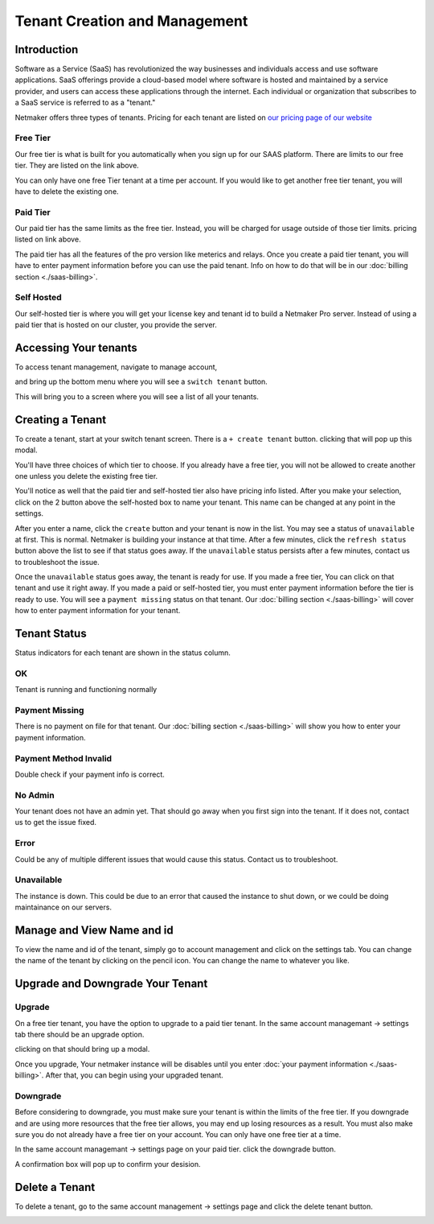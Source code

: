 =====================================
Tenant Creation and Management
=====================================

Introduction
===============
Software as a Service (SaaS) has revolutionized the way businesses and individuals access and use software applications. SaaS offerings provide a cloud-based model where software is hosted and maintained by a service provider, and users can access these applications through the internet. Each individual or organization that subscribes to a SaaS service is referred to as a "tenant."

Netmaker offers three types of tenants. Pricing for each tenant are listed on `our pricing page of our website <https://www.netmaker.io/pricing>`_

Free Tier 
-----------

Our free tier is what is built for you automatically when you sign up for our SAAS platform. There are limits to our free tier. They are listed on the link above.

You can only have one free Tier tenant at a time per account. If you would like to get another free tier tenant, you will have to delete the existing one.

Paid Tier
-----------

Our paid tier has the same limits as the free tier. Instead, you will be charged for usage outside of those tier limits. pricing listed on link above.

The paid tier has all the features of the pro version like meterics and relays. Once you create a paid tier tenant, you will have to enter payment information before you can use the paid tenant. Info on how to do that will be in our :doc:`billing section <./saas-billing>`.


Self Hosted
-------------

Our self-hosted tier is where you will get your license key and tenant id to build a Netmaker Pro server. Instead of using a paid tier that is hosted on our cluster, you provide the server.

Accessing Your tenants
=======================

To access tenant management, navigate to manage account,

.. image:: images/saas-manage-account.png
    :width: 80%
    :alt: manage account button
    :align: center

and bring up the bottom menu where you will see a ``switch tenant`` button.

.. image:: images/saas-switch-tenant-button.png
    :width: 80%
    :alt: switch tenant button
    :align: center

This will bring you to a screen where you will see a list of all your tenants.

Creating a Tenant
===================

To create a tenant, start at your switch tenant screen. There is a ``+ create tenant`` button. clicking that will pop up this modal.

.. image:: images/saas-select-tier.png
    :width: 80%
    :alt: select tier modal
    :align: center

You'll have three choices of which tier to choose. If you already have a free tier, you will not be allowed to create another one unless you delete the existing free tier.

You'll notice as well that the paid tier and self-hosted tier also have pricing info listed. After you make your selection, click on the 2 button above the self-hosted box to name your tenant. This name can be changed at any point in the settings.

.. image:: images/saas-name-tenant.png
    :width: 80%
    :alt: name your tenant
    :align: center

After you enter a name, click the ``create`` button and your tenant is now in the list. You may see a status of ``unavailable`` at first. This is normal. Netmaker is building your instance at that time. After a few minutes, click the ``refresh status`` button above the list to see if that status goes away. If the ``unavailable`` status persists after a few minutes, contact us to troubleshoot the issue.

Once the ``unavailable`` status goes away, the tenant is ready for use. If you made a free tier, You can click on that tenant and use it right away. If you made a paid or self-hosted tier, you must enter payment information before the tier is ready to use. You will see a ``payment missing`` status on that tenant. Our :doc:`billing section <./saas-billing>` will cover how to enter payment information for your tenant.

Tenant Status
===============

Status indicators for each tenant are shown in the status column.

OK
------

Tenant is running and functioning normally

Payment Missing 
----------------

There is no payment on file for that tenant. Our :doc:`billing section <./saas-billing>` will show you how to enter your payment information.

Payment Method Invalid
------------------------

Double check if your payment info is correct.

No Admin
---------

Your tenant does not have an admin yet. That should go away when you first sign into the tenant. If it does not, contact us to get the issue fixed.

Error
--------

Could be any of multiple different issues that would cause this status. Contact us to troubleshoot.

Unavailable
-------------

The instance is down. This could be due to an error that caused the instance to shut down, or we could be doing maintainance on our servers.

Manage and View Name and id
=============================

To view the name and id of the tenant, simply go to account management and click on the settings tab. You can change the name of the tenant by clicking on the pencil icon. You can change the name to whatever you like.

.. image:: images/saas-view-name.png
    :width: 80%
    :alt: name your tenant
    :align: center

Upgrade and Downgrade Your Tenant
===================================

Upgrade
---------

On a free tier tenant, you have the option to upgrade to a paid tier tenant. In the same account managemant -> settings tab there should be an upgrade option.

.. image:: images/saas-upgrade-tenant.png
    :width: 80%
    :alt: upgrade tenant button
    :align: center

clicking on that should bring up a modal.

.. image:: images/saas-upgrade-modal.png
    :width: 80%
    :alt: modal for tenant upgrade
    :align: center

Once you upgrade, Your netmaker instance will be disables until you enter :doc:`your payment information <./saas-billing>`. After that, you can begin using your upgraded tenant.

Downgrade
----------

Before considering to downgrade, you must make sure your tenant is within the limits of the free tier. If you downgrade and are using more resources that the free tier allows, you may end up losing resources as a result. You must also make sure you do not already have a free tier on your account. You can only have one free tier at a time.

In the same account managemant -> settings page on your paid tier. click the downgrade button.

.. image:: images/saas-downgrade-tenant.png
    :width: 80%
    :alt: button to downgrade your tenant
    :align: center

A confirmation box will pop up to confirm your desision.

Delete a Tenant
================

To delete a tenant, go to the same account management -> settings page and click the delete tenant button.

.. image:: images/saas-delete-tenant.png
    :width: 80%
    :alt: delete your tenant
    :align: center
